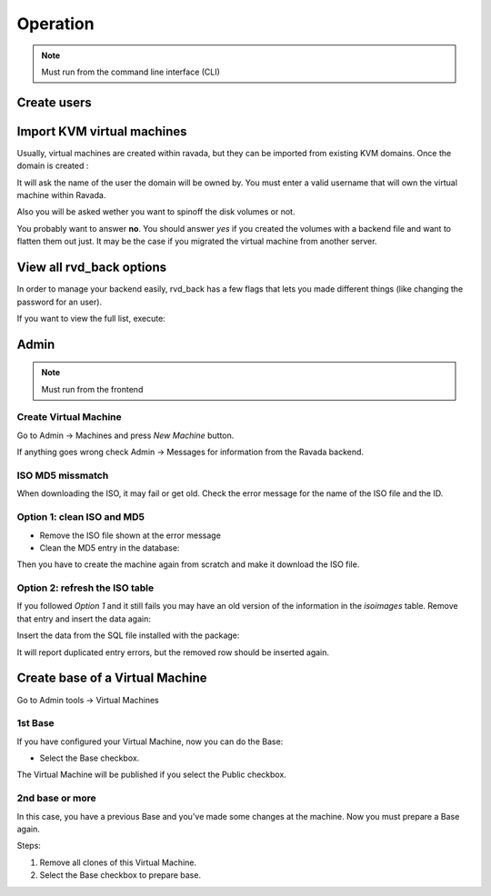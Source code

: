 Operation
=========


.. note:: Must run from the command line interface (CLI)

Create users
------------

.. prompt:: bash

    sudo ./usr/sbin/rvd_back --add-user=username
    sudo ./usr/sbin/rvd_back --add-user-ldap=username

Import KVM virtual machines
---------------------------

Usually, virtual machines are created within ravada, but they can be
imported from existing KVM domains. Once the domain is created :

.. prompt:: bash

    sudo ./usr/sbin/rvd_back --import-domain=a

It will ask the name of the user the domain will be owned by. You must
enter a valid username that will own the virtual machine within Ravada.

Also you will be asked wether you want to spinoff the disk volumes or
not.

.. ::

  Do you want to spinoff the virtual machine volumes ?
  This will flatten the volumes out of backing files. Please answer y/n [no]:

You probably want to answer **no**. You should answer *yes* if you created
the volumes with a backend file and want to flatten them out just. It may
be the case if you migrated the virtual machine from another server.

View all rvd\_back options
--------------------------

In order to manage your backend easily, rvd\_back has a few flags that
lets you made different things (like changing the password for an user).

If you want to view the full list, execute:

.. prompt:: bash

    sudo rvd_back --help

Admin
-----

.. note:: Must run from the frontend

Create Virtual Machine
~~~~~~~~~~~~~~~~~~~~~~

Go to Admin -> Machines and press *New Machine* button.

If anything goes wrong check Admin -> Messages for information from the
Ravada backend.

ISO MD5 missmatch
~~~~~~~~~~~~~~~~~

When downloading the ISO, it may fail or get old. Check the error
message for the name of the ISO file and the ID.

Option 1: clean ISO and MD5
~~~~~~~~~~~~~~~~~~~~~~~~~~~

-  Remove the ISO file shown at the error message
-  Clean the MD5 entry in the database:

.. prompt:: bash

    mysql -u rvd_user -p ravada mysql > update iso_images set md5='' WHERE id=*ID*

Then you have to create the machine again from scratch and make it
download the ISO file.

Option 2: refresh the ISO table
~~~~~~~~~~~~~~~~~~~~~~~~~~~~~~~

If you followed *Option 1* and it still fails you may have an old
version of the information in the *isoimages* table. Remove that entry
and insert the data again:

.. prompt:: bash

    mysql -u rvd_user -p ravada -e "DELETE FROM iso_images WHERE id=_ID_"

Insert the data from the SQL file installed with the package:

.. prompt:: bash

    mysql -u rvd_user -p ravada -f < /usr/share/doc/ravada/sql/data/insert_iso_images.sql

It will report duplicated entry errors, but the removed row should be
inserted again.


Create base of a Virtual Machine
--------------------------------

Go to Admin tools -> Virtual Machines

1st Base
~~~~~~~~

If you have configured your Virtual Machine, now you can do the Base:

-  Select the Base checkbox.

The Virtual Machine will be published if you select the Public checkbox.

2nd base or more
~~~~~~~~~~~~~~~~

In this case, you have a previous Base and you've made some changes at the machine. Now you must prepare a Base again.

Steps:

1.  Remove all clones of this Virtual Machine.

2.  Select the Base checkbox to prepare base.
